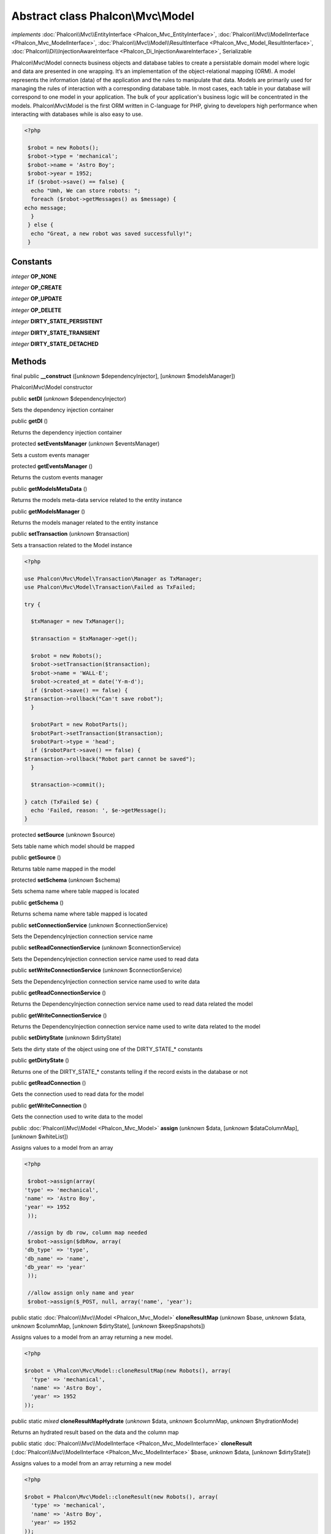 Abstract class **Phalcon\\Mvc\\Model**
======================================

*implements* :doc:`Phalcon\\Mvc\\EntityInterface <Phalcon_Mvc_EntityInterface>`, :doc:`Phalcon\\Mvc\\ModelInterface <Phalcon_Mvc_ModelInterface>`, :doc:`Phalcon\\Mvc\\Model\\ResultInterface <Phalcon_Mvc_Model_ResultInterface>`, :doc:`Phalcon\\Di\\InjectionAwareInterface <Phalcon_Di_InjectionAwareInterface>`, Serializable

Phalcon\\Mvc\\Model connects business objects and database tables to create a persistable domain model where logic and data are presented in one wrapping. It‘s an implementation of the object-relational mapping (ORM).  A model represents the information (data) of the application and the rules to manipulate that data. Models are primarily used for managing the rules of interaction with a corresponding database table. In most cases, each table in your database will correspond to one model in your application. The bulk of your application's business logic will be concentrated in the models.  Phalcon\\Mvc\\Model is the first ORM written in C-language for PHP, giving to developers high performance when interacting with databases while is also easy to use.  

.. code-block:: php

    <?php

     $robot = new Robots();
     $robot->type = 'mechanical';
     $robot->name = 'Astro Boy';
     $robot->year = 1952;
     if ($robot->save() == false) {
      echo "Umh, We can store robots: ";
      foreach ($robot->getMessages() as $message) {
    echo message;
      }
     } else {
      echo "Great, a new robot was saved successfully!";
     }



Constants
---------

*integer* **OP_NONE**

*integer* **OP_CREATE**

*integer* **OP_UPDATE**

*integer* **OP_DELETE**

*integer* **DIRTY_STATE_PERSISTENT**

*integer* **DIRTY_STATE_TRANSIENT**

*integer* **DIRTY_STATE_DETACHED**

Methods
-------

final public  **__construct** ([*unknown* $dependencyInjector], [*unknown* $modelsManager])

Phalcon\\Mvc\\Model constructor



public  **setDI** (*unknown* $dependencyInjector)

Sets the dependency injection container



public  **getDI** ()

Returns the dependency injection container



protected  **setEventsManager** (*unknown* $eventsManager)

Sets a custom events manager



protected  **getEventsManager** ()

Returns the custom events manager



public  **getModelsMetaData** ()

Returns the models meta-data service related to the entity instance



public  **getModelsManager** ()

Returns the models manager related to the entity instance



public  **setTransaction** (*unknown* $transaction)

Sets a transaction related to the Model instance 

.. code-block:: php

    <?php

    use Phalcon\Mvc\Model\Transaction\Manager as TxManager;
    use Phalcon\Mvc\Model\Transaction\Failed as TxFailed;
    
    try {
    
      $txManager = new TxManager();
    
      $transaction = $txManager->get();
    
      $robot = new Robots();
      $robot->setTransaction($transaction);
      $robot->name = 'WALL·E';
      $robot->created_at = date('Y-m-d');
      if ($robot->save() == false) {
    $transaction->rollback("Can't save robot");
      }
    
      $robotPart = new RobotParts();
      $robotPart->setTransaction($transaction);
      $robotPart->type = 'head';
      if ($robotPart->save() == false) {
    $transaction->rollback("Robot part cannot be saved");
      }
    
      $transaction->commit();
    
    } catch (TxFailed $e) {
      echo 'Failed, reason: ', $e->getMessage();
    }




protected  **setSource** (*unknown* $source)

Sets table name which model should be mapped



public  **getSource** ()

Returns table name mapped in the model



protected  **setSchema** (*unknown* $schema)

Sets schema name where table mapped is located



public  **getSchema** ()

Returns schema name where table mapped is located



public  **setConnectionService** (*unknown* $connectionService)

Sets the DependencyInjection connection service name



public  **setReadConnectionService** (*unknown* $connectionService)

Sets the DependencyInjection connection service name used to read data



public  **setWriteConnectionService** (*unknown* $connectionService)

Sets the DependencyInjection connection service name used to write data



public  **getReadConnectionService** ()

Returns the DependencyInjection connection service name used to read data related the model



public  **getWriteConnectionService** ()

Returns the DependencyInjection connection service name used to write data related to the model



public  **setDirtyState** (*unknown* $dirtyState)

Sets the dirty state of the object using one of the DIRTY_STATE_* constants



public  **getDirtyState** ()

Returns one of the DIRTY_STATE_* constants telling if the record exists in the database or not



public  **getReadConnection** ()

Gets the connection used to read data for the model



public  **getWriteConnection** ()

Gets the connection used to write data to the model



public :doc:`Phalcon\\Mvc\\Model <Phalcon_Mvc_Model>`  **assign** (*unknown* $data, [*unknown* $dataColumnMap], [*unknown* $whiteList])

Assigns values to a model from an array 

.. code-block:: php

    <?php

     $robot->assign(array(
    'type' => 'mechanical',
    'name' => 'Astro Boy',
    'year' => 1952
     ));
    
     //assign by db row, column map needed
     $robot->assign($dbRow, array(
    'db_type' => 'type',
    'db_name' => 'name',
    'db_year' => 'year'
     ));
    
     //allow assign only name and year
     $robot->assign($_POST, null, array('name', 'year');




public static :doc:`Phalcon\\Mvc\\Model <Phalcon_Mvc_Model>`  **cloneResultMap** (*unknown* $base, *unknown* $data, *unknown* $columnMap, [*unknown* $dirtyState], [*unknown* $keepSnapshots])

Assigns values to a model from an array returning a new model. 

.. code-block:: php

    <?php

    $robot = \Phalcon\Mvc\Model::cloneResultMap(new Robots(), array(
      'type' => 'mechanical',
      'name' => 'Astro Boy',
      'year' => 1952
    ));




public static *mixed*  **cloneResultMapHydrate** (*unknown* $data, *unknown* $columnMap, *unknown* $hydrationMode)

Returns an hydrated result based on the data and the column map



public static :doc:`Phalcon\\Mvc\\ModelInterface <Phalcon_Mvc_ModelInterface>`  **cloneResult** (:doc:`Phalcon\\Mvc\\ModelInterface <Phalcon_Mvc_ModelInterface>` $base, *unknown* $data, [*unknown* $dirtyState])

Assigns values to a model from an array returning a new model 

.. code-block:: php

    <?php

    $robot = Phalcon\Mvc\Model::cloneResult(new Robots(), array(
      'type' => 'mechanical',
      'name' => 'Astro Boy',
      'year' => 1952
    ));




public static :doc:`Phalcon\\Mvc\\Model\\ResultsetInterface <Phalcon_Mvc_Model_ResultsetInterface>`  **find** ([*unknown* $parameters])

Allows to query a set of records that match the specified conditions 

.. code-block:: php

    <?php

     //How many robots are there?
     $robots = Robots::find();
     echo "There are ", count($robots), "\n";
    
     //How many mechanical robots are there?
     $robots = Robots::find("type='mechanical'");
     echo "There are ", count($robots), "\n";
    
     //Get and print virtual robots ordered by name
     $robots = Robots::find(array("type='virtual'", "order" => "name"));
     foreach ($robots as $robot) {
       echo $robot->name, "\n";
     }
    
     //Get first 100 virtual robots ordered by name
     $robots = Robots::find(array("type='virtual'", "order" => "name", "limit" => 100));
     foreach ($robots as $robot) {
       echo $robot->name, "\n";
     }




public static :doc:`Phalcon\\Mvc\\Model <Phalcon_Mvc_Model>`  **findFirst** ([*unknown* $parameters])

Allows to query the first record that match the specified conditions 

.. code-block:: php

    <?php

     //What's the first robot in robots table?
     $robot = Robots::findFirst();
     echo "The robot name is ", $robot->name;
    
     //What's the first mechanical robot in robots table?
     $robot = Robots::findFirst("type='mechanical'");
     echo "The first mechanical robot name is ", $robot->name;
    
     //Get first virtual robot ordered by name
     $robot = Robots::findFirst(array("type='virtual'", "order" => "name"));
     echo "The first virtual robot name is ", $robot->name;




public static  **query** ([*unknown* $dependencyInjector])

Create a criteria for a specific model



protected *boolean*  **_exists** (*unknown* $metaData, *unknown* $connection, [*unknown* $table])

Checks if the current record already exists or not



protected static :doc:`Phalcon\\Mvc\\Model\\ResultsetInterface <Phalcon_Mvc_Model_ResultsetInterface>`  **_groupResult** (*unknown* $functionName, *unknown* $alias, *unknown* $parameters)

Generate a PHQL SELECT statement for an aggregate



public static *mixed*  **count** ([*unknown* $parameters])

Allows to count how many records match the specified conditions 

.. code-block:: php

    <?php

     //How many robots are there?
     $number = Robots::count();
     echo "There are ", $number, "\n";
    
     //How many mechanical robots are there?
     $number = Robots::count("type='mechanical'");
     echo "There are ", $number, " mechanical robots\n";




public static *mixed*  **sum** ([*unknown* $parameters])

Allows to calculate a summatory on a column that match the specified conditions 

.. code-block:: php

    <?php

     //How much are all robots?
     $sum = Robots::sum(array('column' => 'price'));
     echo "The total price of robots is ", $sum, "\n";
    
     //How much are mechanical robots?
     $sum = Robots::sum(array("type='mechanical'", 'column' => 'price'));
     echo "The total price of mechanical robots is  ", $sum, "\n";




public static *mixed*  **maximum** ([*unknown* $parameters])

Allows to get the maximum value of a column that match the specified conditions 

.. code-block:: php

    <?php

     //What is the maximum robot id?
     $id = Robots::maximum(array('column' => 'id'));
     echo "The maximum robot id is: ", $id, "\n";
    
     //What is the maximum id of mechanical robots?
     $sum = Robots::maximum(array("type='mechanical'", 'column' => 'id'));
     echo "The maximum robot id of mechanical robots is ", $id, "\n";




public static *mixed*  **minimum** ([*unknown* $parameters])

Allows to get the minimum value of a column that match the specified conditions 

.. code-block:: php

    <?php

     //What is the minimum robot id?
     $id = Robots::minimum(array('column' => 'id'));
     echo "The minimum robot id is: ", $id;
    
     //What is the minimum id of mechanical robots?
     $sum = Robots::minimum(array("type='mechanical'", 'column' => 'id'));
     echo "The minimum robot id of mechanical robots is ", $id;




public static *double*  **average** ([*unknown* $parameters])

Allows to calculate the average value on a column matching the specified conditions 

.. code-block:: php

    <?php

     //What's the average price of robots?
     $average = Robots::average(array('column' => 'price'));
     echo "The average price is ", $average, "\n";
    
     //What's the average price of mechanical robots?
     $average = Robots::average(array("type='mechanical'", 'column' => 'price'));
     echo "The average price of mechanical robots is ", $average, "\n";




public  **fireEvent** (*unknown* $eventName)

Fires an event, implicitly calls behaviors and listeners in the events manager are notified



public  **fireEventCancel** (*unknown* $eventName)

Fires an event, implicitly calls behaviors and listeners in the events manager are notified This method stops if one of the callbacks/listeners returns boolean false



protected  **_cancelOperation** ()

Cancel the current operation



public  **appendMessage** (*unknown* $message)

Appends a customized message on the validation process 

.. code-block:: php

    <?php

     use \Phalcon\Mvc\Model\Message as Message;
    
     class Robots extends \Phalcon\Mvc\Model
     {
    
       public function beforeSave()
       {
     if ($this->name == 'Peter') {
    	$message = new Message("Sorry, but a robot cannot be named Peter");
    	$this->appendMessage($message);
     }
       }
     }




protected  **validate** (*unknown* $validator)

Executes validators on every validation call 

.. code-block:: php

    <?php

    use Phalcon\Mvc\Model\Validator\ExclusionIn as ExclusionIn;
    
    class Subscriptors extends \Phalcon\Mvc\Model
    {
    
    public function validation()
      {
     		$this->validate(new ExclusionIn(array(
    		'field' => 'status',
    		'domain' => array('A', 'I')
    	)));
    	if ($this->validationHasFailed() == true) {
    		return false;
    	}
    }
    }




public  **validationHasFailed** ()

Check whether validation process has generated any messages 

.. code-block:: php

    <?php

    use Phalcon\Mvc\Model\Validator\ExclusionIn as ExclusionIn;
    
    class Subscriptors extends \Phalcon\Mvc\Model
    {
    
    public function validation()
      {
     		$this->validate(new ExclusionIn(array(
    		'field' => 'status',
    		'domain' => array('A', 'I')
    	)));
    	if ($this->validationHasFailed() == true) {
    		return false;
    	}
    }
    }




public  **getMessages** ([*unknown* $filter])

Returns all the validation messages 

.. code-block:: php

    <?php

    $robot = new Robots();
    $robot->type = 'mechanical';
    $robot->name = 'Astro Boy';
    $robot->year = 1952;
    if ($robot->save() == false) {
      	echo "Umh, We can't store robots right now ";
      	foreach ($robot->getMessages() as $message) {
    		echo $message;
    	}
    } else {
      	echo "Great, a new robot was saved successfully!";
    }




protected  **_checkForeignKeysRestrict** ()

Reads "belongs to" relations and check the virtual foreign keys when inserting or updating records to verify that inserted/updated values are present in the related entity



protected  **_checkForeignKeysReverseCascade** ()

Reads both "hasMany" and "hasOne" relations and checks the virtual foreign keys (cascade) when deleting records



protected  **_checkForeignKeysReverseRestrict** ()

Reads both "hasMany" and "hasOne" relations and checks the virtual foreign keys (restrict) when deleting records



protected  **_preSave** (*unknown* $metaData, *unknown* $exists, *unknown* $identityField)

Executes internal hooks before save a record



protected  **_postSave** (*unknown* $success, *unknown* $exists)

Executes internal events after save a record



protected *boolean*  **_doLowInsert** (*unknown* $metaData, *unknown* $connection, *unknown* $table, *unknown* $identityField)

Sends a pre-build INSERT SQL statement to the relational database system



protected *boolean*  **_doLowUpdate** (*unknown* $metaData, *unknown* $connection, *unknown* $table)

Sends a pre-build UPDATE SQL statement to the relational database system



protected *boolean*  **_preSaveRelatedRecords** (*unknown* $connection, *unknown* $related)

Saves related records that must be stored prior to save the master record



protected *boolean*  **_postSaveRelatedRecords** (*unknown* $connection, *unknown* $related)

Save the related records assigned in the has-one/has-many relations



public *boolean*  **save** ([*unknown* $data], [*unknown* $whiteList])

Inserts or updates a model instance. Returning true on success or false otherwise. 

.. code-block:: php

    <?php

    //Creating a new robot
    $robot = new Robots();
    $robot->type = 'mechanical';
    $robot->name = 'Astro Boy';
    $robot->year = 1952;
    $robot->save();
    
    //Updating a robot name
    $robot = Robots::findFirst("id=100");
    $robot->name = "Biomass";
    $robot->save();




public  **create** ([*unknown* $data], [*unknown* $whiteList])

Inserts a model instance. If the instance already exists in the persistance it will throw an exception Returning true on success or false otherwise. 

.. code-block:: php

    <?php

    //Creating a new robot
    $robot = new Robots();
    $robot->type = 'mechanical';
    $robot->name = 'Astro Boy';
    $robot->year = 1952;
    $robot->create();
    
      //Passing an array to create
      $robot = new Robots();
      $robot->create(array(
      'type' => 'mechanical',
      'name' => 'Astroy Boy',
      'year' => 1952
      ));




public  **update** ([*unknown* $data], [*unknown* $whiteList])

Updates a model instance. If the instance doesn't exist in the persistance it will throw an exception Returning true on success or false otherwise. 

.. code-block:: php

    <?php

    //Updating a robot name
    $robot = Robots::findFirst("id=100");
    $robot->name = "Biomass";
    $robot->update();




public  **delete** ()

Deletes a model instance. Returning true on success or false otherwise. 

.. code-block:: php

    <?php

    $robot = Robots::findFirst("id=100");
    $robot->delete();
    
    foreach (Robots::find("type = 'mechanical'") as $robot) {
       $robot->delete();
    }




public  **getOperationMade** ()

Returns the type of the latest operation performed by the ORM Returns one of the OP_* class constants



public  **refresh** ()

Refreshes the model attributes re-querying the record from the database



public  **skipOperation** (*unknown* $skip)

Skips the current operation forcing a success state



public  **readAttribute** (*unknown* $attribute)

Reads an attribute value by its name 

.. code-block:: php

    <?php

     echo $robot->readAttribute('name');




public  **writeAttribute** (*unknown* $attribute, *unknown* $value)

Writes an attribute value by its name 

.. code-block:: php

    <?php

     	$robot->writeAttribute('name', 'Rosey');




protected  **skipAttributes** (*unknown* $attributes)

Sets a list of attributes that must be skipped from the generated INSERT/UPDATE statement 

.. code-block:: php

    <?php

    <?php
    
    class Robots extends \Phalcon\Mvc\Model
    {
    
       public function initialize()
       {
       $this->skipAttributes(array('price'));
       }
    }




protected  **skipAttributesOnCreate** (*unknown* $attributes)

Sets a list of attributes that must be skipped from the generated INSERT statement 

.. code-block:: php

    <?php

    <?php
    
    class Robots extends \Phalcon\Mvc\Model
    {
    
       public function initialize()
       {
       $this->skipAttributesOnCreate(array('created_at'));
       }
    }




protected  **skipAttributesOnUpdate** (*unknown* $attributes)

Sets a list of attributes that must be skipped from the generated UPDATE statement 

.. code-block:: php

    <?php

    <?php
    
    class Robots extends \Phalcon\Mvc\Model
    {
    
       public function initialize()
       {
       $this->skipAttributesOnUpdate(array('modified_in'));
       }
    }




protected  **allowEmptyStringValues** (*unknown* $attributes)

Sets a list of attributes that must be skipped from the generated UPDATE statement 

.. code-block:: php

    <?php

    <?php
    
    class Robots extends \Phalcon\Mvc\Model
    {
    
       public function initialize()
       {
       $this->allowEmptyStringValues(array('name'));
       }
    }




protected  **hasOne** (*unknown* $fields, *unknown* $referenceModel, *unknown* $referencedFields, [*unknown* $options])

Setup a 1-1 relation between two models 

.. code-block:: php

    <?php

    <?php
    
    class Robots extends \Phalcon\Mvc\Model
    {
    
       public function initialize()
       {
       $this->hasOne('id', 'RobotsDescription', 'robots_id');
       }
    }




protected  **belongsTo** (*unknown* $fields, *unknown* $referenceModel, *unknown* $referencedFields, [*unknown* $options])

Setup a relation reverse 1-1  between two models 

.. code-block:: php

    <?php

    <?php
    
    class RobotsParts extends \Phalcon\Mvc\Model
    {
    
       public function initialize()
       {
       $this->belongsTo('robots_id', 'Robots', 'id');
       }
    
    }




protected  **hasMany** (*unknown* $fields, *unknown* $referenceModel, *unknown* $referencedFields, [*unknown* $options])

Setup a relation 1-n between two models 

.. code-block:: php

    <?php

    <?php
    
    class Robots extends \Phalcon\Mvc\Model
    {
    
       public function initialize()
       {
       $this->hasMany('id', 'RobotsParts', 'robots_id');
       }
    }




protected :doc:`Phalcon\\Mvc\\Model\\Relation <Phalcon_Mvc_Model_Relation>`  **hasManyToMany** (*unknown* $fields, *unknown* $intermediateModel, *unknown* $intermediateFields, *unknown* $intermediateReferencedFields, *unknown* $referenceModel, *unknown* $referencedFields, [*unknown* $options])

Setup a relation n-n between two models through an intermediate relation 

.. code-block:: php

    <?php

    <?php
    
    class Robots extends \Phalcon\Mvc\Model
    {
    
       public function initialize()
       {
       //Setup a many-to-many relation to Parts through RobotsParts
       $this->hasManyToMany(
    		'id',
    		'RobotsParts',
    		'robots_id',
    		'parts_id',
    		'Parts',
    		'id'
    	);
       }
    }




public  **addBehavior** (*unknown* $behavior)

Setups a behavior in a model 

.. code-block:: php

    <?php

    <?php
    
    use Phalcon\Mvc\Model\Behavior\Timestampable;
    
    class Robots extends \Phalcon\Mvc\Model
    {
    
       public function initialize()
       {
    	$this->addBehavior(new Timestampable(array(
    		'onCreate' => array(
    			'field' => 'created_at',
    			'format' => 'Y-m-d'
    		)
    	)));
       }
    }




protected  **keepSnapshots** (*unknown* $keepSnapshot)

Sets if the model must keep the original record snapshot in memory 

.. code-block:: php

    <?php

    <?php
    
    class Robots extends \Phalcon\Mvc\Model
    {
    
       public function initialize()
       {
    	$this->keepSnapshots(true);
       }
    }




public  **setSnapshotData** (*unknown* $data, [*unknown* $columnMap])

Sets the record's snapshot data. This method is used internally to set snapshot data when the model was set up to keep snapshot data



public  **hasSnapshotData** ()

Checks if the object has internal snapshot data



public  **getSnapshotData** ()

Returns the internal snapshot data



public  **hasChanged** ([*unknown* $fieldName])

Check if a specific attribute has changed This only works if the model is keeping data snapshots



public  **getChangedFields** ()

Returns a list of changed values



protected  **useDynamicUpdate** (*unknown* $dynamicUpdate)

Sets if a model must use dynamic update instead of the all-field update 

.. code-block:: php

    <?php

    <?php
    
    class Robots extends \Phalcon\Mvc\Model
    {
    
       public function initialize()
       {
    	$this->useDynamicUpdate(true);
       }
    }




public :doc:`Phalcon\\Mvc\\Model\\ResultsetInterface <Phalcon_Mvc_Model_ResultsetInterface>`  **getRelated** (*unknown* $alias, [*unknown* $arguments])

Returns related records based on defined relations



protected *mixed*  **_getRelatedRecords** (*unknown* $modelName, *unknown* $method, *unknown* $arguments)

Returns related records defined relations depending on the method name



public *mixed*  **__call** (*unknown* $method, *unknown* $arguments)

Handles method calls when a method is not implemented



public static *mixed*  **__callStatic** (*unknown* $method, [*unknown* $arguments])

Handles method calls when a static method is not implemented



public  **__set** (*unknown* $property, *unknown* $value)

Magic method to assign values to the the model



public :doc:`Phalcon\\Mvc\\Model\\Resultset <Phalcon_Mvc_Model_Resultset>` |Phalcon\Mvc\Model **__get** (*unknown* $property)

Magic method to get related records using the relation alias as a property



public  **__isset** (*unknown* $property)

Magic method to check if a property is a valid relation



public  **serialize** ()

Serializes the object ignoring connections, services, related objects or static properties



public  **unserialize** (*unknown* $data)

Unserializes the object from a serialized string



public  **dump** ()

Returns a simple representation of the object that can be used with var_dump 

.. code-block:: php

    <?php

     var_dump($robot->dump());




public *array*  **toArray** ([*array* $columns])

Returns the instance as an array representation 

.. code-block:: php

    <?php

     print_r($robot->toArray());




public static  **setup** (*unknown* $options)

Enables/disables options in the ORM



public  **reset** ()

Reset a model instance data



